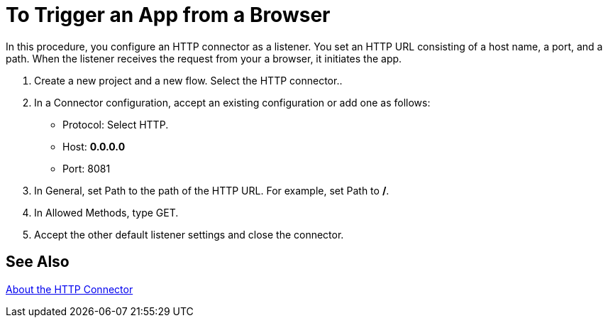 = To Trigger an App from a Browser

In this procedure, you configure an HTTP connector as a listener. You set an HTTP URL consisting of a host name, a port, and a path. When the listener receives the request from your a browser, it initiates the app.

. Create a new project and a new flow.  Select the HTTP connector..
. In a Connector configuration, accept an existing configuration or add one as follows:
+
* Protocol: Select HTTP.
* Host: *0.0.0.0*
* Port: 8081
+
. In General, set Path to the path of the HTTP URL. For example, set Path to */*.
. In Allowed Methods, type GET.
. Accept the other default listener settings and close the connector.

== See Also

link:/connectors/http-about-http-connector[About the HTTP Connector]